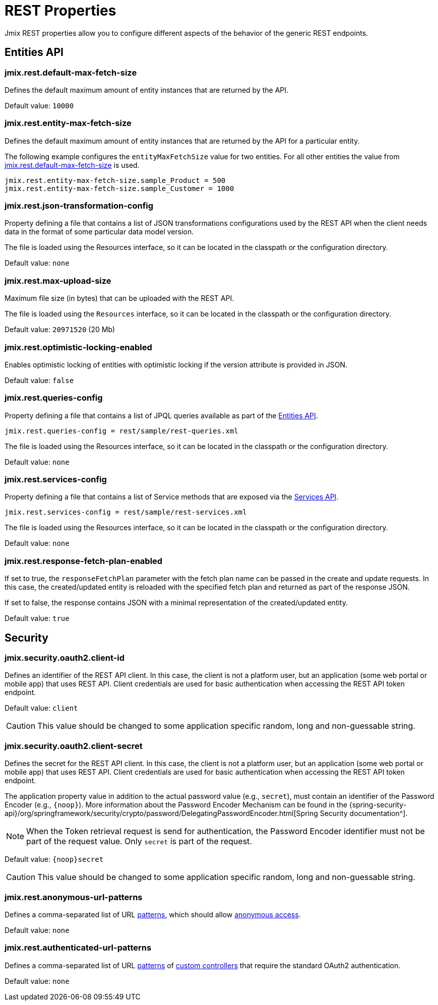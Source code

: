 = REST Properties

Jmix REST properties allow you to configure different aspects of the behavior of the generic REST endpoints.

[[entities-api-properties]]
== Entities API


[[jmix.rest.default-max-fetch-size]]
=== jmix.rest.default-max-fetch-size

Defines the default maximum amount of entity instances that are returned by the API.

Default value: `10000`


[[jmix.rest.entity-max-fetch-size]]
=== jmix.rest.entity-max-fetch-size

Defines the default maximum amount of entity instances that are returned by the API for a particular entity.

The following example configures the `entityMaxFetchSize` value for two entities. For all other entities the value from <<jmix.rest.default-max-fetch-size, jmix.rest.default-max-fetch-size>> is used.

[source,properties]
----
jmix.rest.entity-max-fetch-size.sample_Product = 500
jmix.rest.entity-max-fetch-size.sample_Customer = 1000
----


[[jmix.rest.json-transformation-config]]
=== jmix.rest.json-transformation-config

Property defining a file that contains a list of JSON transformations configurations used by the REST API when the client needs data in the format of some particular data model version.

The file is loaded using the Resources interface, so it can be located in the classpath or the configuration directory.

// TODO: [MD] link to configuration directory description once it is available in the docs

Default value: `none`

[[jmix.rest.max-upload-size]]
=== jmix.rest.max-upload-size

Maximum file size (in bytes) that can be uploaded with the REST API.

The file is loaded using the `Resources` interface, so it can be located in the classpath or the configuration directory.

Default value: `20971520` (20 Mb)

[[jmix.rest.optimistic-locking-enabled]]
=== jmix.rest.optimistic-locking-enabled

Enables optimistic locking of entities with optimistic locking if the version attribute is provided in JSON.

Default value: `false`

[[jmix.rest.queries-config]]
=== jmix.rest.queries-config

Property defining a file that contains a list of JPQL queries available as part of the xref:rest:entities-api/load-entities.adoc#_load_entities_via_jpql[Entities API].

[source,properties]
----
jmix.rest.queries-config = rest/sample/rest-queries.xml
----

The file is loaded using the Resources interface, so it can be located in the classpath or the configuration directory.

// TODO: [MD] link to configuration directory description once it is available in the docs

Default value: `none`

[[jmix.rest.services-config]]
=== jmix.rest.services-config

Property defining a file that contains a list of Service methods that are exposed via the xref:rest:business-logic.adoc#_services_api[Services API].

[source,properties]
----
jmix.rest.services-config = rest/sample/rest-services.xml
----

The file is loaded using the Resources interface, so it can be located in the classpath or the configuration directory.

// TODO: [MD] link to configuration directory description once it is available in the docs

Default value: `none`


[[jmix.rest.response-fetch-plan-enabled]]
=== jmix.rest.response-fetch-plan-enabled

If set to true, the `responseFetchPlan` parameter with the fetch plan name can be passed in the create and update requests. In this case, the created/updated entity is reloaded with the specified fetch plan and returned as part of the response JSON.

If set to false, the response contains JSON with a minimal representation of the created/updated entity.

Default value: `true`


[[security-properties]]
== Security

[[jmix.security.oauth2.client-id]]
=== jmix.security.oauth2.client-id

Defines an identifier of the REST API client. In this case, the client is not a platform user, but an application (some web portal or mobile app) that uses REST API. Client credentials are used for basic authentication when accessing the REST API token endpoint.

Default value: `client`

CAUTION: This value should be changed to some application specific random, long and non-guessable string.


[[jmix.security.oauth2.client-secret]]
=== jmix.security.oauth2.client-secret

Defines the secret for the REST API client. In this case, the client is not a platform user, but an application (some web portal or mobile app) that uses REST API. Client credentials are used for basic authentication when accessing the REST API token endpoint.

The application property value in addition to the actual password value (e.g., `secret`), must contain an identifier of the Password Encoder (e.g., `\{noop\}`). More information about the Password Encoder Mechanism can be found in the {spring-security-api}/org/springframework/security/crypto/password/DelegatingPasswordEncoder.html[Spring Security documentation^].

NOTE: When the Token retrieval request is send for authentication, the Password Encoder identifier must not be part of the request value. Only `secret` is part of the request.

Default value: `\{noop\}secret`

CAUTION: This value should be changed to some application specific random, long and non-guessable string.

[[jmix.rest.anonymous-url-patterns]]
=== jmix.rest.anonymous-url-patterns

Defines a comma-separated list of URL https://docs.spring.io/spring-framework/docs/current/javadoc-api/org/springframework/util/AntPathMatcher.html[patterns^], which should allow xref:rest:security/authentication.adoc#anonymous-access[anonymous access].

Default value: `none`

[[jmix.rest.authenticated-url-patterns]]
=== jmix.rest.authenticated-url-patterns

Defines a comma-separated list of URL https://docs.spring.io/spring-framework/docs/current/javadoc-api/org/springframework/util/AntPathMatcher.html[patterns^] of xref:rest:business-logic.adoc#custom-controller[custom controllers] that require the standard OAuth2 authentication.

Default value: `none`



